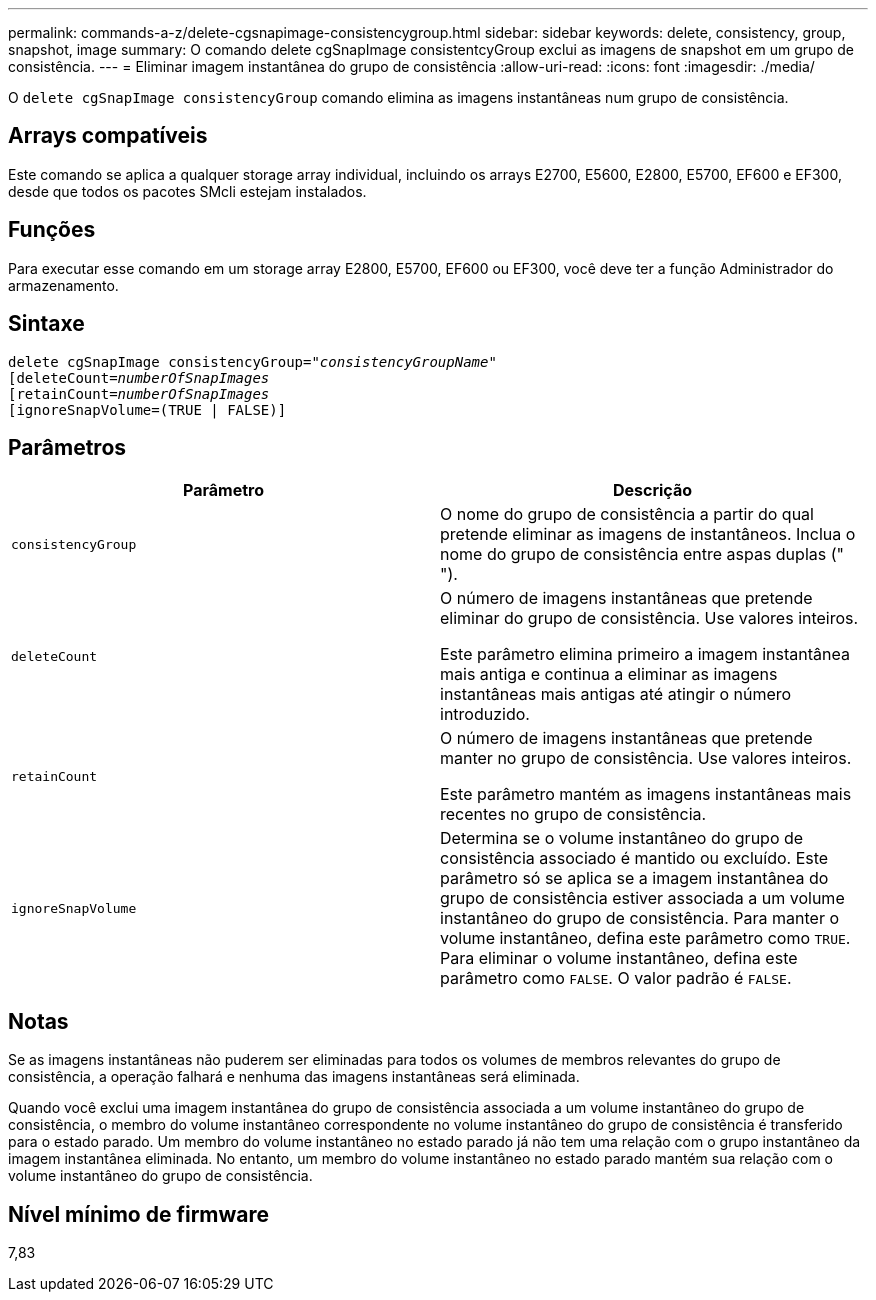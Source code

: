 ---
permalink: commands-a-z/delete-cgsnapimage-consistencygroup.html 
sidebar: sidebar 
keywords: delete, consistency, group, snapshot, image 
summary: O comando delete cgSnapImage consistentcyGroup exclui as imagens de snapshot em um grupo de consistência. 
---
= Eliminar imagem instantânea do grupo de consistência
:allow-uri-read: 
:icons: font
:imagesdir: ./media/


[role="lead"]
O `delete cgSnapImage consistencyGroup` comando elimina as imagens instantâneas num grupo de consistência.



== Arrays compatíveis

Este comando se aplica a qualquer storage array individual, incluindo os arrays E2700, E5600, E2800, E5700, EF600 e EF300, desde que todos os pacotes SMcli estejam instalados.



== Funções

Para executar esse comando em um storage array E2800, E5700, EF600 ou EF300, você deve ter a função Administrador do armazenamento.



== Sintaxe

[listing, subs="+macros"]
----
delete cgSnapImage consistencyGroup=pass:quotes[_"consistencyGroupName"_]
pass:quotes[[deleteCount=_numberOfSnapImages_]
[retainCount=pass:quotes[_numberOfSnapImages_]
[ignoreSnapVolume=(TRUE | FALSE)]
----


== Parâmetros

|===
| Parâmetro | Descrição 


 a| 
`consistencyGroup`
 a| 
O nome do grupo de consistência a partir do qual pretende eliminar as imagens de instantâneos. Inclua o nome do grupo de consistência entre aspas duplas (" ").



 a| 
`deleteCount`
 a| 
O número de imagens instantâneas que pretende eliminar do grupo de consistência. Use valores inteiros.

Este parâmetro elimina primeiro a imagem instantânea mais antiga e continua a eliminar as imagens instantâneas mais antigas até atingir o número introduzido.



 a| 
`retainCount`
 a| 
O número de imagens instantâneas que pretende manter no grupo de consistência. Use valores inteiros.

Este parâmetro mantém as imagens instantâneas mais recentes no grupo de consistência.



 a| 
`ignoreSnapVolume`
 a| 
Determina se o volume instantâneo do grupo de consistência associado é mantido ou excluído. Este parâmetro só se aplica se a imagem instantânea do grupo de consistência estiver associada a um volume instantâneo do grupo de consistência. Para manter o volume instantâneo, defina este parâmetro como `TRUE`. Para eliminar o volume instantâneo, defina este parâmetro como `FALSE`. O valor padrão é `FALSE`.

|===


== Notas

Se as imagens instantâneas não puderem ser eliminadas para todos os volumes de membros relevantes do grupo de consistência, a operação falhará e nenhuma das imagens instantâneas será eliminada.

Quando você exclui uma imagem instantânea do grupo de consistência associada a um volume instantâneo do grupo de consistência, o membro do volume instantâneo correspondente no volume instantâneo do grupo de consistência é transferido para o estado parado. Um membro do volume instantâneo no estado parado já não tem uma relação com o grupo instantâneo da imagem instantânea eliminada. No entanto, um membro do volume instantâneo no estado parado mantém sua relação com o volume instantâneo do grupo de consistência.



== Nível mínimo de firmware

7,83
